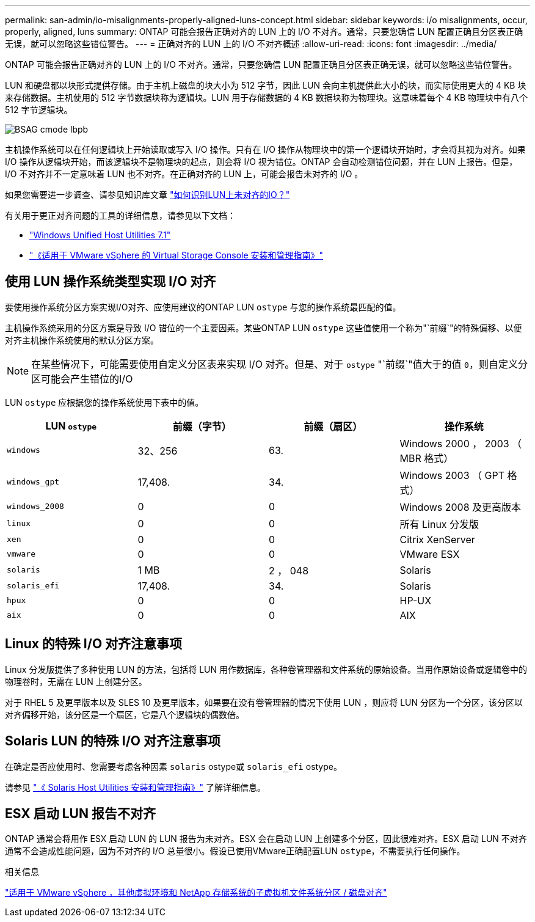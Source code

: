 ---
permalink: san-admin/io-misalignments-properly-aligned-luns-concept.html 
sidebar: sidebar 
keywords: i/o misalignments, occur, properly, aligned, luns 
summary: ONTAP 可能会报告正确对齐的 LUN 上的 I/O 不对齐。通常，只要您确信 LUN 配置正确且分区表正确无误，就可以忽略这些错位警告。 
---
= 正确对齐的 LUN 上的 I/O 不对齐概述
:allow-uri-read: 
:icons: font
:imagesdir: ../media/


[role="lead"]
ONTAP 可能会报告正确对齐的 LUN 上的 I/O 不对齐。通常，只要您确信 LUN 配置正确且分区表正确无误，就可以忽略这些错位警告。

LUN 和硬盘都以块形式提供存储。由于主机上磁盘的块大小为 512 字节，因此 LUN 会向主机提供此大小的块，而实际使用更大的 4 KB 块来存储数据。主机使用的 512 字节数据块称为逻辑块。LUN 用于存储数据的 4 KB 数据块称为物理块。这意味着每个 4 KB 物理块中有八个 512 字节逻辑块。

image::../media/bsag-cmode-lbpb.gif[BSAG cmode lbpb]

主机操作系统可以在任何逻辑块上开始读取或写入 I/O 操作。只有在 I/O 操作从物理块中的第一个逻辑块开始时，才会将其视为对齐。如果 I/O 操作从逻辑块开始，而该逻辑块不是物理块的起点，则会将 I/O 视为错位。ONTAP 会自动检测错位问题，并在 LUN 上报告。但是， I/O 不对齐并不一定意味着 LUN 也不对齐。在正确对齐的 LUN 上，可能会报告未对齐的 I/O 。

如果您需要进一步调查、请参见知识库文章 link:https://kb.netapp.com/Advice_and_Troubleshooting/Data_Storage_Software/ONTAP_OS/How_to_identify_unaligned_IO_on_LUNs["如何识别LUN上未对齐的IO？"^]

有关用于更正对齐问题的工具的详细信息，请参见以下文档： +

* https://docs.netapp.com/us-en/ontap-sanhost/hu_wuhu_71.html["Windows Unified Host Utilities 7.1"]
* https://docs.netapp.com/ontap-9/topic/com.netapp.doc.exp-iscsi-esx-cpg/GUID-7428BD24-A5B4-458D-BD93-2F3ACD72CBBB.html["《适用于 VMware vSphere 的 Virtual Storage Console 安装和管理指南》"^]




== 使用 LUN 操作系统类型实现 I/O 对齐

要使用操作系统分区方案实现I/O对齐、应使用建议的ONTAP LUN `ostype` 与您的操作系统最匹配的值。

主机操作系统采用的分区方案是导致 I/O 错位的一个主要因素。某些ONTAP LUN `ostype` 这些值使用一个称为"`前缀`"的特殊偏移、以便对齐主机操作系统使用的默认分区方案。

[NOTE]
====
在某些情况下，可能需要使用自定义分区表来实现 I/O 对齐。但是、对于 `ostype` "`前缀`"值大于的值 `0`，则自定义分区可能会产生错位的I/O

====
LUN `ostype` 应根据您的操作系统使用下表中的值。

[cols="4*"]
|===
| LUN `ostype` | 前缀（字节） | 前缀（扇区） | 操作系统 


 a| 
`windows`
 a| 
32、256
 a| 
63.
 a| 
Windows 2000 ， 2003 （ MBR 格式）



 a| 
`windows_gpt`
 a| 
17,408.
 a| 
34.
 a| 
Windows 2003 （ GPT 格式）



 a| 
`windows_2008`
 a| 
0
 a| 
0
 a| 
Windows 2008 及更高版本



 a| 
`linux`
 a| 
0
 a| 
0
 a| 
所有 Linux 分发版



 a| 
`xen`
 a| 
0
 a| 
0
 a| 
Citrix XenServer



 a| 
`vmware`
 a| 
0
 a| 
0
 a| 
VMware ESX



 a| 
`solaris`
 a| 
1 MB
 a| 
2 ， 048
 a| 
Solaris



 a| 
`solaris_efi`
 a| 
17,408.
 a| 
34.
 a| 
Solaris



 a| 
`hpux`
 a| 
0
 a| 
0
 a| 
HP-UX



 a| 
`aix`
 a| 
0
 a| 
0
 a| 
AIX

|===


== Linux 的特殊 I/O 对齐注意事项

Linux 分发版提供了多种使用 LUN 的方法，包括将 LUN 用作数据库，各种卷管理器和文件系统的原始设备。当用作原始设备或逻辑卷中的物理卷时，无需在 LUN 上创建分区。

对于 RHEL 5 及更早版本以及 SLES 10 及更早版本，如果要在没有卷管理器的情况下使用 LUN ，则应将 LUN 分区为一个分区，该分区以对齐偏移开始，该分区是一个扇区，它是八个逻辑块的偶数倍。



== Solaris LUN 的特殊 I/O 对齐注意事项

在确定是否应使用时、您需要考虑各种因素 `solaris` ostype或 `solaris_efi` ostype。

请参见 http://mysupport.netapp.com/documentation/productlibrary/index.html?productID=61343["《 Solaris Host Utilities 安装和管理指南》"^] 了解详细信息。



== ESX 启动 LUN 报告不对齐

ONTAP 通常会将用作 ESX 启动 LUN 的 LUN 报告为未对齐。ESX 会在启动 LUN 上创建多个分区，因此很难对齐。ESX 启动 LUN 不对齐通常不会造成性能问题，因为不对齐的 I/O 总量很小。假设已使用VMware正确配置LUN `ostype`，不需要执行任何操作。

.相关信息
https://kb.netapp.com/Advice_and_Troubleshooting/Data_Storage_Software/Virtual_Storage_Console_for_VMware_vSphere/Guest_VM_file_system_partition%2F%2Fdisk_alignment_for_VMware_vSphere["适用于 VMware vSphere ，其他虚拟环境和 NetApp 存储系统的子虚拟机文件系统分区 / 磁盘对齐"]

